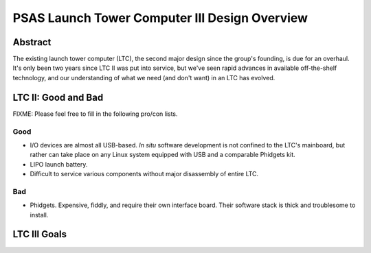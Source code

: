 PSAS Launch Tower Computer III Design Overview
##############################################


Abstract
========

The existing launch tower computer (LTC), the second major design
since the group's founding, is due for an overhaul.  It's only been
two years since LTC II was put into service, but we've seen rapid
advances in available off-the-shelf technology, and our understanding
of what we need (and don't want) in an LTC has evolved.


LTC II: Good and Bad
====================

FIXME: Please feel free to fill in the following pro/con lists.

Good
----
* I/O devices are almost all USB-based.  *In situ* software
  development is not confined to the LTC's mainboard, but rather can
  take place on any Linux system equipped with USB and a comparable
  Phidgets kit.
* LIPO launch battery.
* Difficult to service various components without major disassembly of
  entire LTC.

Bad
---
* Phidgets.  Expensive, fiddly, and require their own interface board.
  Their software stack is thick and troublesome to install.


LTC III Goals
=============
